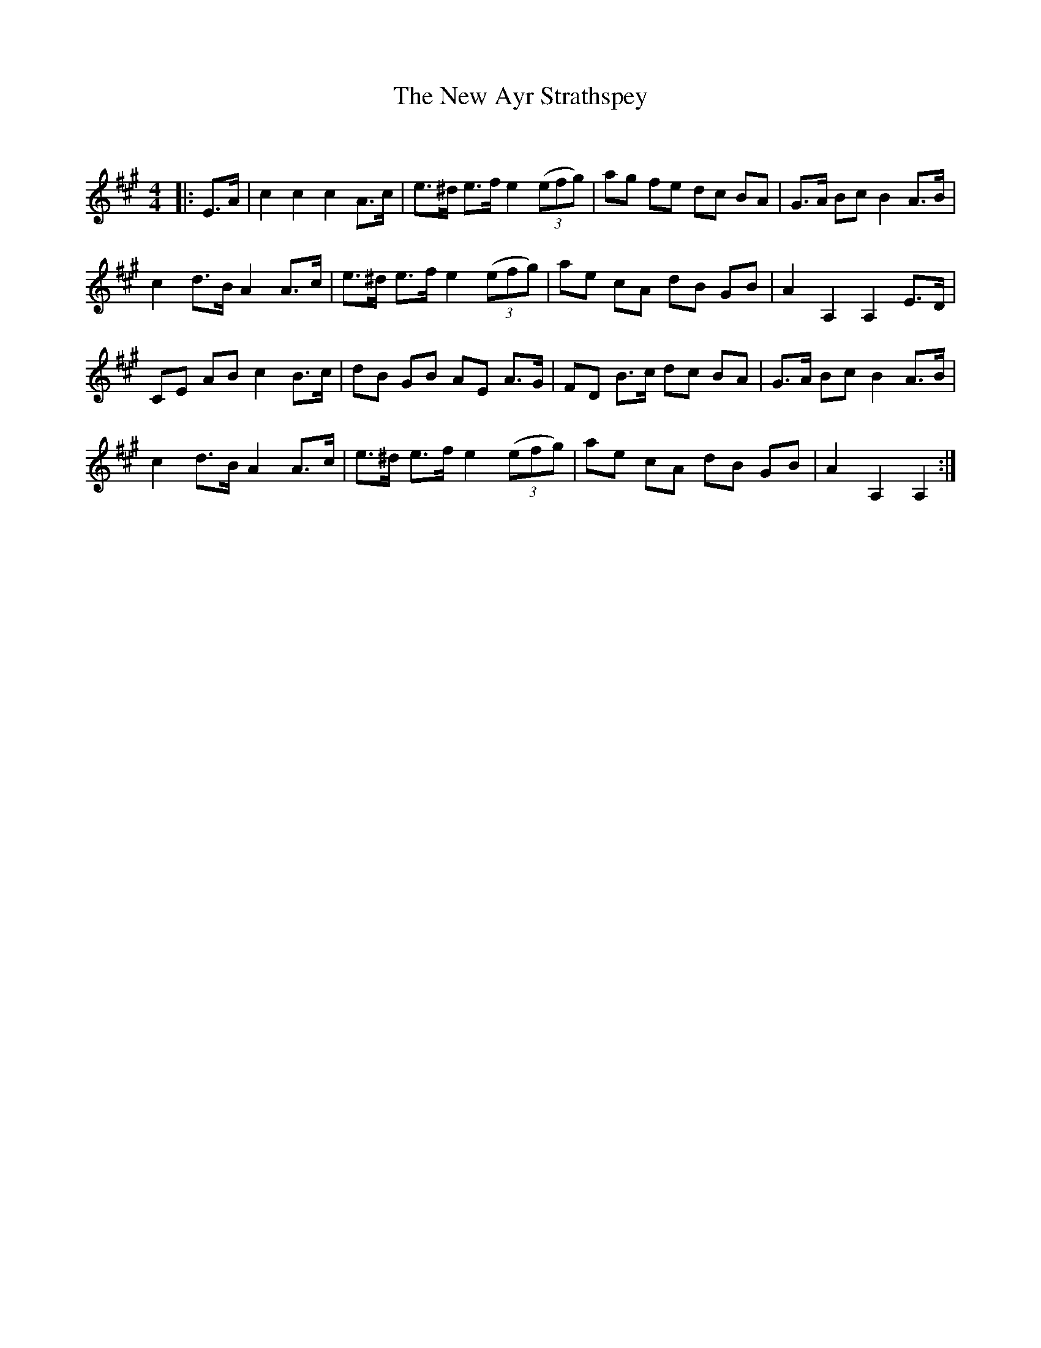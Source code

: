 X:1
T: The New Ayr Strathspey
C:
R:Strathspey
Q: 128
K:A
M:4/4
L:1/16
|:E3A|c4 c4 c4 A3c|e3^d e3f e4 ((3e2f2g2) |a2g2 f2e2 d2c2 B2A2|G3A B2c2 B4 A3B|
c4 d3B A4 A3c|e3^d e3f e4 ((3e2f2g2) |a2e2 c2A2 d2B2 G2B2|A4 A,4 A,4 E3D|
C2E2 A2B2 c4 B3c|d2B2 G2B2 A2E2 A3G|F2D2 B3c d2c2 B2A2|G3A B2c2 B4 A3B|
c4 d3B A4 A3c|e3^d e3f e4 ((3e2f2g2) |a2e2 c2A2 d2B2 G2B2|A4 A,4 A,4:|
